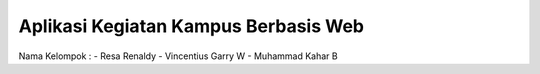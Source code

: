 #####################################
Aplikasi Kegiatan Kampus Berbasis Web
#####################################

Nama Kelompok :
- Resa Renaldy
- Vincentius Garry W
- Muhammad Kahar B

